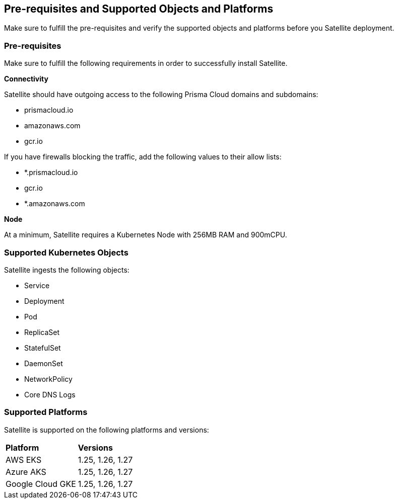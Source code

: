 == Pre-requisites and Supported Objects and Platforms

Make sure to fulfill the pre-requisites and verify the supported objects and platforms before you Satellite deployment.

=== Pre-requisites

Make sure to fulfill the following requirements in order to successfully install Satellite. 

*Connectivity* 

Satellite should have outgoing access to the following Prisma Cloud domains and subdomains:

* prismacloud.io 
* amazonaws.com 
* gcr.io 

If you have firewalls blocking the traffic, add the following values to their allow lists: 

* *.prismacloud.io 
* gcr.io 
* *.amazonaws.com

*Node*

At a minimum, Satellite requires a Kubernetes Node with 256MB RAM and 900mCPU. 

=== Supported Kubernetes Objects

Satellite ingests the following objects:

* Service
* Deployment
* Pod
* ReplicaSet
* StatefulSet
* DaemonSet
* NetworkPolicy
* Core DNS Logs


=== Supported Platforms

Satellite is supported on the following platforms and versions: 

[cols="50%a,50%a"]
|===
|*Platform*
|*Versions*

|AWS EKS
|1.25, 1.26, 1.27

|Azure AKS
|1.25, 1.26, 1.27

|Google Cloud GKE
|1.25, 1.26, 1.27

|===